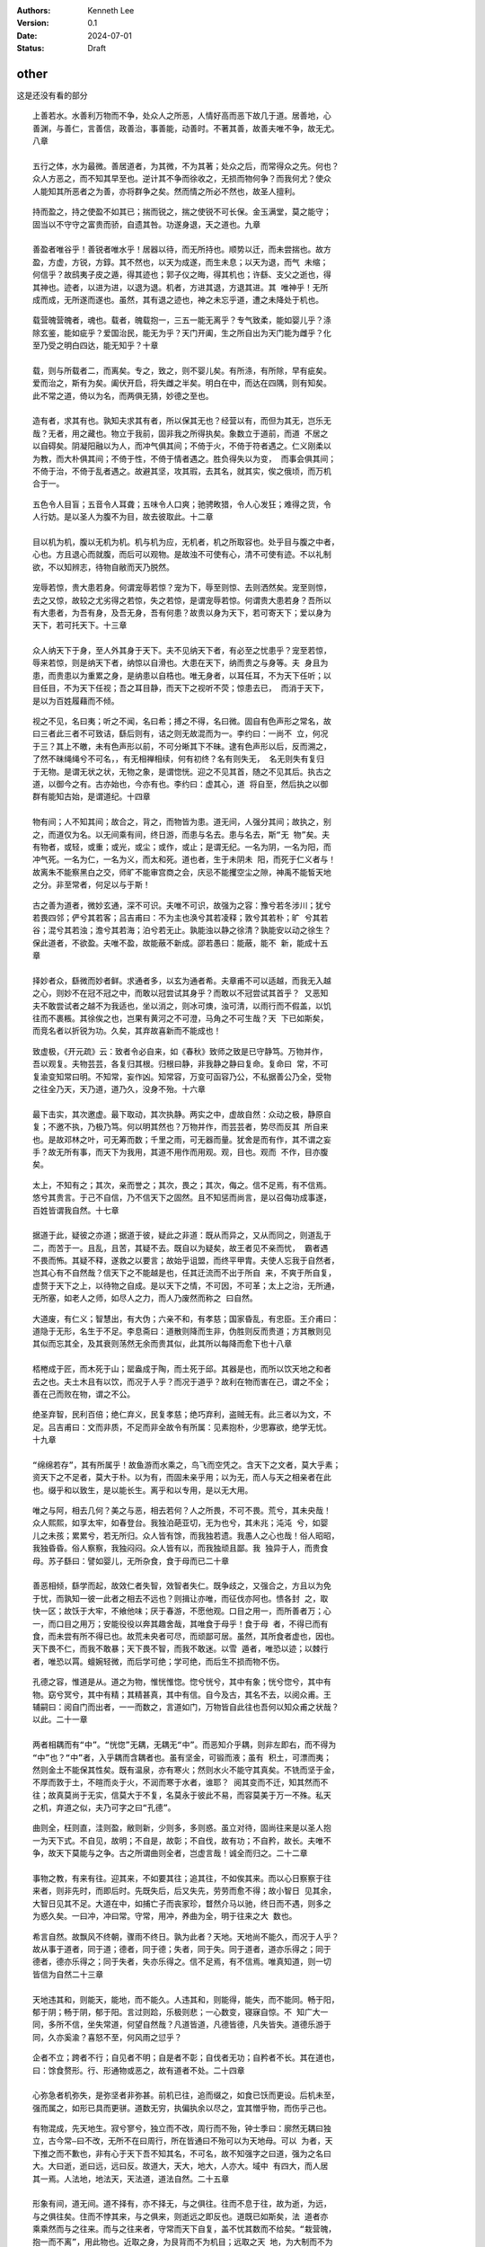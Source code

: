.. Kenneth Lee 版权所有 2024

:Authors: Kenneth Lee
:Version: 0.1
:Date: 2024-07-01
:Status: Draft

other
*****

这是还没有看的部分

::

  上善若水。水善利万物而不争，处众人之所恶，人情好高而恶下故几于道。居善地，心
  善渊，与善仁，言善信，政善治，事善能，动善时。不著其善，故善夫唯不争，故无尤。
  八章

  五行之体，水为最微。善居道者，为其微，不为其著；处众之后，而常得众之先。何也？
  众人方恶之，而不知其早至也。逆计其不争而徐收之，无损而物何争？而我何尤？使众
  人能知其所恶者之为善，亦将群争之矣。然而情之所必不然也，故圣人擅利。

::

  持而盈之，持之使盈不如其已；揣而锐之，揣之使锐不可长保。金玉满堂，莫之能守；
  固当以不守守之富贵而骄，自遗其咎。功遂身退，天之道也。九章

  善盈者唯谷乎！善锐者唯水乎！居器以待，而无所持也。顺势以迁，而未尝揣也。故方
  盈，方虚，方锐，方錞。其不然也，以天为成遂，而生未息；以天为退，而气 未缩；
  何信乎？故鸱夷子皮之遁，得其迹也；郭子仪之晦，得其机也；许繇、支父之逝也，得
  其神也。迹者，以进为进，以退为退。机者，方进其退，方退其进。其 唯神乎！无所
  成而成，无所遂而遂也。虽然，其有退之迹也，神之未忘乎道，遭之未降处于机也。

::

  载营魄营魄者，魂也。载者，魄载抱一，三五一能无离乎？专气致柔，能如婴儿乎？涤
  除玄鉴，能如疵乎？爱国治民，能无为乎？天门开阖，生之所自出为天门能为雌乎？化
  至乃受之明白四达，能无知乎？十章

  载，则与所载者二，而离矣。专之，致之，则不婴儿矣。有所涤，有所除，早有疵矣。
  爱而治之，斯有为矣。阖伏开启，将失雌之半矣。明白在中，而达在四隅，则有知矣。
  此不常之道，倚以为名，而两俱无猜，妙德之至也。

  造有者，求其有也。孰知夫求其有者，所以保其无也？经营以有，而但为其无，岂乐无
  哉？无者，用之藏也。物立于我前，固非我之所得执矣。象数立于道前，而道 不居之
  以自碍矣。阴凝阳融以为人，而冲气俱其间；不倚于火，不倚于符者遇之。仁义刚柔以
  为教，而大朴俱其间；不倚于性，不倚于情者遇之。胜负得失以为变， 而事会俱其间；
  不倚于治，不倚于乱者遇之。故避其坚，攻其瑕，去其名，就其实，俟之俄顷，而万机
  合于一。

::

  五色令人目盲；五音令人耳聋；五味令人口爽；驰骋畋猎，令人心发狂；难得之货，令
  人行妨。是以圣人为腹不为目，故去彼取此。十二章

  目以机为机，腹以无机为机。机与机为应，无机者，机之所取容也。处乎目与腹之中者，
  心也。方且退心而就腹，而后可以观物。是故浊不可使有心，清不可使有迹。不以礼制
  欲，不以知辨志，待物自敝而天乃脱然。

::

  宠辱若惊，贵大患若身。何谓宠辱若惊？宠为下，辱至则惊、去则洒然矣。宠至则惊，
  去之又惊，故较之尤劣得之若惊，失之若惊，是谓宠辱若惊。何谓贵大患若身？吾所以
  有大患者，为吾有身，及吾无身，吾有何患？故贵以身为天下，若可寄天下；爱以身为
  天下，若可托天下。十三章

  众人纳天下于身，至人外其身于天下。夫不见纳天下者，有必至之忧患乎？宠至若惊，
  辱来若惊，则是纳天下者，纳惊以自滑也。大患在天下，纳而贵之与身等。夫 身且为
  患，而贵患以为重累之身，是纳患以自梏也。唯无身者，以耳任耳，不为天下任听；以
  目任目，不为天下任视；吾之耳目静，而天下之视听不荧；惊患去已， 而消于天下，
  是以为百姓履藉而不倾。

::

  视之不见，名曰夷；听之不闻，名曰希；搏之不得，名曰微。固自有色声形之常名，故
  曰三者此三者不可致诘，繇后则有，诘之则无故混而为一。李约曰：一尚不 立，何况
  于三？其上不皦，未有色声形以前，不可分晰其下不昧。逮有色声形以后，反而溯之，
  了然不昧绳绳兮不可名，，有无相禅相续，何有初终？名有则失无， 名无则失有复归
  于无物。是谓无状之状，无物之象，是谓惚恍。迎之不见其首，随之不见其后。执古之
  道，以御今之有。古亦始也，今亦有也。李约曰：虚其心，道 将自至，然后执之以御
  群有能知古始，是谓道纪。十四章

  物有间；人不知其间；故合之，背之，而物皆为患。道无间，人强分其间；故执之，别
  之，而道仅为名。以无间乘有间，终日游，而患与名去。患与名去，斯“无 物”矣。夫
  有物者，或轻，或重；或光，或尘；或作，或止；是谓无纪。一名为阴，一名为阳，而
  冲气死。一名为仁，一名为义，而太和死。道也者，生于未阴未 阳，而死于仁义者与！
  故离朱不能察黑白之交，师旷不能审宫商之会，庆忌不能攫空尘之隙，神禹不能皙天地
  之分。非至常者，何足以与于斯！

::

  古之善为道者，微妙玄通，深不可识。夫唯不可识，故强为之容：豫兮若冬涉川；犹兮
  若畏四邻；俨兮其若客；吕吉甫曰：不为主也涣兮其若凌释；敦兮其若朴；旷 兮其若
  谷；混兮其若浊；澹兮其若海；泊兮若无止。孰能浊以静之徐清？孰能安以动之徐生？
  保此道者，不欲盈。夫唯不盈，故能蔽不新成。邵若愚曰：能蔽，能不 新，能成十五
  章

  择妙者众，繇微而妙者鲜。求通者多，以玄为通者希。夫章甫不可以适越，而我无入越
  之心，则妙不在冠不冠之中，而敢以冠尝试其身乎？而敢以不冠尝试其首乎？ 又恶知
  夫不敢尝试者之越不为我适也，坐以消之，则冰可燠，浊可清，以雨行而不假盖，以饥
  往而不裹粻。其徐俟之也，岂果有黄河之不可澄，马角之不可生哉？天 下已如斯矣，
  而竞名者以折锐为功。久矣，其弃故喜新而不能成也！

::

  致虚极，《开元疏》云：致者令必自来，如《春秋》致师之致是已守静笃。万物并作，
  吾以观复。夫物芸芸，各复归其根。归根曰静，非我静之静曰复命。复命曰 常，不可
  复渝变知常曰明。不知常，妄作凶。知常容，万变可函容乃公，不私据善公乃全，受物
  之往全乃天，天乃道，道乃久，没身不殆。十六章

  最下击实，其次邀虚。最下取动，其次执静。两实之中，虚故自然：众动之极，静原自
  复；不邀不执，乃极乃笃。何以明其然也？万物并作，而芸芸者，势尽而反其 所自来
  也。是故邓林之叶，可无筹而数；千里之雨，可无器而量。犹舍是而有作，其不谓之妄
  手？故无所有事，而天下为我用，其道不用作而用观。观，目也。观而 不作，目亦腹
  矣。

::

  太上，不知有之；其次，亲而誉之；其次，畏之；其次，侮之。信不足焉，有不信焉。
  悠兮其贵言。于己不自信，乃不信天下之固然。且不知惩而尚言，是以召侮功成事遂，
  百姓皆谓我自然。十七章

  据道于此，疑彼之亦道；据道于彼，疑此之非道：既从而异之，又从而同之，则道乱于
  二，而苦于一。且乱，且苦，其疑不去。既自以为疑矣，故王者见不亲而忧， 霸者遇
  不畏而怖。其疑不释，遂救之以要言；故始乎诅盟，而终平甲胄。夫使人忘我于自然者，
  岂其心有不自然哉？信天下之不能越是也，任其迁流而不出于所自 来，不爽于所自复，
  虚赘于天下之上，以待物之自成。是以天下之情，不可因，不可革；太上之治，无所通，
  无所塞，如老人之师，如尽人之力，而人乃废然而称之 曰自然。

::

  大道废，有仁义；智慧出，有大伪；六亲不和，有孝慈；国家昏乱，有忠臣。王介甫曰：
  道隐于无形，名生于不足。李息斋曰：道散则降而生非，伪胜则反而贵道；方其散则见
  其似而忘其全，及其衰则荡然无余而贵其似，此其所以每降而愈下也十八章

  桮棬成于匠，而木死于山；罂盎成于陶，而土死于邱。其器是也，而所以饮天地之和者
  去之也。夫土木且有以饮，而况于人乎？而况于道乎？故利在物而害在己，谓之不全；
  善在己而败在物，谓之不公。

::

  绝圣弃智，民利百倍；绝仁弃义，民复孝慈；绝巧弃利，盗贼无有。此三者以为文，不
  足。吕吉甫曰：文而非质，不足而非全故令有所属：见素抱朴，少思寡欲，绝学无忧。
  十九章

  “绵绵若存”，其有所属乎！故鱼游而水乘之，鸟飞而空凭之。含天下之文者，莫大乎素；
  资天下之不足者，莫大于朴。以为有，而固未亲乎用；以为无，而人与天之相亲者在此
  也。缀乎和以致生，是以能长生。离乎和以专用，是以无大用。

::

  唯之与阿，相去几何？美之与恶，相去若何？人之所畏，不可不畏。荒兮，其未央哉！
  众人熙熙，如享太牢，如春登台。我独泊葩亚切，无为也兮，其未兆；沌沌 兮，如婴
  儿之未孩；累累兮，若无所归。众人皆有馀，而我独若遗。我愚人之心也哉！俗人昭昭，
  我独昏昏。俗人察察，我独闷闷。众人皆有以，而我独顽且鄙。我 独异于人，而贵食
  母。苏子繇曰：譬如婴儿，无所杂食，食于母而已二十章

  善恶相倾，繇学而起，故效仁者失智，效智者失仁。既争歧之，又强合之，方且以为免
  于忧，而孰知一彼一此者之相去不远也？则揖让亦唯，而征伐亦阿也。愦各封 之，取
  快一区；故饫于大牢，不飨他味；厌于春游，不愿他观。口目之用一，而所善者万；心
  一，而口目之用万；安能役役以奔其趣舍哉，其唯食于母乎！食于母 者，不得已而有
  食，而未尝有所不得已也。故荒未央者可尽，而顽鄙可居。虽然，其所食者虚也，因也。
  天下畏不仁，而我不敢暴；天下畏不智，而我不敢迷。以雪 遁者，唯恐以迹；以棘行
  者，唯恐以罥。蟺婉轻微，而后学可绝；学可绝，而后生不损而物不伤。

::

  孔德之容，惟道是从。道之为物，惟恍惟惚。惚兮恍兮，其中有象；恍兮惚兮，其中有
  物。窈兮冥兮，其中有精；其精甚真，其中有信。自今及古，其名不去，以阅众甫。王
  辅嗣曰：阅自门而出者，一一而数之，言道如门，万物皆自此往也吾何以知众甫之状哉？
  以此。二十一章

  两者相耦而有“中”。“恍惚”无耦，无耦无“中”。而恶知介乎耦，则非左即右，而不得为
  “中”也？“中”者，入乎耦而含耦者也。虽有坚金，可锻而液；虽有 积土，可漂而夷；
  然则金土不能保其性矣。既有温泉，亦有寒火；然则水火不能守其真矣。不铣而坚于金，
  不厚而敦于土，不暄而炎于火，不润而寒于水者，谁耶？ 阅其变而不迁，知其然而不
  往；故真莫尚于无实，信莫大于不复，名莫永于彼此不易，而容莫美于万一不殊。私天
  之机，弃道之似，夫乃可字之曰“孔德”。

::

  曲则全，枉则直，洼则盈，敝则新，少则多，多则惑。虽立对待，固尚往来是以圣人抱
  一为天下式。不自见，故明；不自是，故彰；不自伐，故有功；不自矜，故长。夫唯不
  争，故天下莫能与之争。古之所谓曲则全者，岂虚言哉！诚全而归之。二十二章

  事物之教，有来有往。迎其来，不如要其往；追其往，不如俟其来。而以心日察察于往
  来者，则非先时，而即后时。先既失后，后又失先，劳劳而愈不得；故小智日 见其余，
  大智日见其不足。大道在中，如捕亡子而丧家珍，瞀然介马以驰，终日而不遇，则多之
  为惑久矣。一曰冲，冲曰常。守常，用冲，养曲为全，明于往来之大 数也。

::

  希言自然。故飘风不终朝，骤雨不终日。孰为此者？天地。天地尚不能久，而况于人乎？
  故从事于道者，同于道；德者，同于德；失者，同于失。同于道者，道亦乐得之；同于
  德者，德亦乐得之；同于失者，失亦乐得之。信不足焉，有不信焉。唯真知道，则一切
  皆信为自然二十三章

  天地违其和，则能天，能地，而不能久。人违其和，则能得，能失，而不能同。畅于阳，
  郁于阴；畅于阴，郁于阳。言过则跲，乐极则悲；一心数变，寝寐自惊。不 知广大一
  同，多所不信，坐失常道，何望自然哉？凡道皆道，凡德皆德，凡失皆失。道德乐游于
  同，久亦奚渝？喜怒不至，何风雨之愆乎？

::

  企者不立；跨者不行；自见者不明；自是者不彰；自伐者无功；自矜者不长。其在道也，
  曰：馀食赘形。行、形通物或恶之，故有道者不处。二十四章

  心弥急者机弥失，是弥坚者非弥甚。前机已往，追而缀之，如食已饫而更设。后机未至，
  强而属之，如形已具而更骈。道数无穷，执偏执余以尽之，宜其憎乎物，而伤乎己也。

::

  有物混成，先天地生。寂兮寥兮，独立而不改，周行而不殆，钟士季曰：廓然无耦曰独
  立，古今常—曰不改，无所不在曰周行，所在皆通曰不殆可以为天地母。可以 为者，天
  下推之而不歉也，非有心于天下吾不知其名，不可名，故不知强字之曰道，强为之名曰
  大。大曰逝，逝曰远，远曰反。故道大，天大，地大，人亦大。域中 有四大，而人居
  其一焉。人法地，地法天，天法道，道法自然。二十五章

  形象有间，道无间。道不择有，亦不择无，与之俱往。往而不息于往，故为逝，为远，
  与之俱往矣。住而不悖其来，与之俱来，则逝远之即反也。道既已如斯矣，法 道者亦
  乘乘然而与之往来。而与之往来者，守常而天下自复，盖不忧其数而不给矣。“栽营魄，
  抱一而不离”，用此物也。近取之身，为艮背而不为机目；远取之天 地，为大制而不为
  剸割；故可以为天下王。

::

  重为轻根，静为躁君。韩非曰：制在己曰重，不寓位曰静；吕吉甫曰：迫而后动，感而
  后应，不得已而后起，则重矣；无为焉，则静矣是以君子终日行不离辎重。虽有荣观，
  燕处超然。奈何万乘之主，而以身轻天下？轻则失根，躁则失君。二十六章

  有根则有茎，有君则有臣。虽然，无宁守其本乎！一息之顷，众动相乘，而不能不有所
  止。道不滞于所止，而因所止以观，则道之游于虚，而常无间者见矣。惟不须 臾忍，
  而轻以往，则应在一而违在万，恩在一隅而怨在三隅，倒授天下以柄，而反制其身。故
  夏亡于牧宫之造，周衰于征汉之舟。以仁援天下而天下溺，以义济天下 而天下陷，天
  下之大，荡之俄顷，而况吾身之内仅有之和乎？

::

  善行无辙迹，善言无瑕谪；善行不蹠实，善言不执美善数不用筹策；筹策得小忘大善闭
  无关楗而不可开，吕吉甫曰：我则不辟，孰能开之善结无绳约而不可解。无系 无离，
  如母之于子是以圣人常善救人，故无弃人；常善救物，故无弃物。是谓袭明。故善人者，
  不善人之师；不善人者，善人之资。不贵其师，不爱其资，虽智大 迷，是谓要妙。二
  十七章

  我之有明，非明也，又况投明于物，絜其长短以为耀乎？故鸟窒于实，蚓困于空，鱼穷
  于陆，固其获，而未知不得者之可为得也。我欲胜之，勿往絜之。万物饰其形 以相求，
  或逃其美以相激，咸潜测其根柢，掩而有之，则物投我而我不投物。众实求给，一虚无
  间，故善恶之意消，而言行闭结之所摄者，要妙不可窥矣。

::

  知其雄，守其雌，吕吉甫曰：和而不倡为天下谿。为天下溪，常德不离，复归于婴儿。
  知其白，守其黑，为天下式。为天下式，常德不忒，复归于无极。无不极而无 极知其
  荣，守其辱，为天下谷。为天下谷，常德乃足，复归于朴。吕吉甫曰：守之以为母，知
  之以为子朴散则为器，圣人用之，则为官长，用其未散故大智不割。二 十八章

  或雌或雌，或白或黑，或荣或辱，各有对待，不能相通，则我道盖几于穷，而我之有知
  有守亦不一矣。知者归清，守者归浊，两术剖分，各归其肖，游环中者可知 已。然致
  意于知矣，而收功于守，则何也？宾清而主浊，以物极之必反，反者之可长主也。故婴
  儿可壮，壮不可稚；无极可有，有不可无；朴可琢，琢不可朴。然圣 人非于可不可斤
  斤以辨之。环中以游，如霖雨之灌蚁封，如原燎之灼积莽，无首无尾，至实至虚，制定
  而清浊各归其墟，赫然大制而已矣。虽然，不得已而求其用， 则雌也，黑也，辱也，
  执其权以老天下之器也。

::

  将欲取天下而为之，吾见其不得已。天下神器，天下虽器也，神常流荡之不可为也，不
  可执也。为者败之，执者失之。是以圣人无为，故无败；无执，故无失。夫物或行或随；
  或嘘或吹；或强或羸；或载或隳。皆神使之然是以圣人去甚，去奢，去泰。二十九章

  天下在我，吾何取？我在天下，吾何为，天下如我，吾何欲？我如天下，吾何执？以我
  测天下，天下神。以天下遇我，天下不神。不神者使其神，而天下乱。神者使 其不神，
  而我安。故穷天下以八数，而去我之三死，则炎火焚林而可待其寒，巨浸滔天而可视其
  暵。水火失其威，金石丧其守，况有情之必穷而有气之必缩者哉？

::

  以道佐人主者，不以兵强天下。其事好远。师之所处，荆棘生焉。大军之后，必有凶年。
  善有果而已，不以取强。果而勿矜，果而勿伐，果而勿骄。果而不得已，果而勿强。虽
  在必用兵之时，祸发必克，犹当以五者居心物壮则老，是谓不道，不道早已。三十章

  最下用兵以杀，其上用兵以生。夫以生生者且赘，而况杀生乎？人未尝不生，而我何劝？
  又况夫功之门为害之府也，人未尝不生，不能听其生；物未尝不杀，不能恃 其杀。须
  臾之不忍，而自命为果，不已诬乎？故善禁暴者，俟其消，不摧其息；善治情者，塞其
  息，不强其消；善贵生者，持其消息之间，不犯其消息之冲；虽有 患，不至于早已。

::

  夫兵者，不祥之器，物或恶之，故有道者不处。君子居则贵左，用兵则贵右。兵者不祥
  之器，非君子之器，不得已而用之，恬淡为上。胜而不美，而美之者，是乐杀 人。夫
  乐杀人者，则不可得志于天下矣。吉事尚左，凶事尚右。偏将军居左，上将军居右，言
  以丧礼处之。杀人之众，以悲哀泣之，战胜以丧礼处之。三十一章

  与其悲之于后，何如忘之于先；与其以凶礼居功，何如以吉道处无功之地。不能先机，
  不能择吉，不能因间以有余，所谓“彼恶知礼意”者也。

::

  道常无名王辅嗣曰：道无形不系，常不可名朴虽小，天下莫能臣。侯王若能守之，万物
  将自宾。天地相合，以降甘露，民莫之令而自均。始制有名，名亦既有，夫亦 将知止，
  知止可以不殆。譬道之在天下，犹川谷之于江海。川谷能成江海，江海不能反川谷。道
  散而为天下，天下不能反而为道三十二章

  因于大始者无名，止于己然者有名。然既有名而能止之，则前名成而后名犹不立，过此
  以往，仍可为大始。天地，质也；甘露，冲也；升于地而地不居功，降自天而天不终有，
  是既止以后之自然，且莫令而自均，后天之冲，合于先天，况夫未始有夫有止者乎？

::

  知人者智，自知者明。胜人者有力，自胜者强。知足者富。强行者有志。不失其所者久。
  死而不亡者寿。富者不必有志，有志者不能乎富。久者有极，寿者无终三十三章

  以气辅气，以精辅精，自谓“不失其所”，而终归于敝，岂但单豹之丧外，张毅之丧内哉？
  盖智揣力特以奔其志，有“所”而不能因自然之”所”于无所失也。夫见 其精气之非有余，
  可谓之死；而其中之婉如处女萦如流云者、微妙玄通者未尝亡也。非真用其微明，以屈
  伸于冲和之至，若抱而不离者，何足以与于斯哉？故有虞氏 之法久，而泰氏之道寿；
  中士之算长，而有道者之生无极；言此者，以纪重玄之绩也。

::

  大道泛兮，其可左右。万物恃之以生而不辞，功成而不有。衣养万物而不为主，可名于
  小；万物归焉而不为主，可名为大。以其终不自为大，可名而不为曰终不为故能成其大。
  三十四章

  谁能以生恩天地乎，则谁能以死怨天地。天地者，与物为往来而聊以自寿也。天地且然，
  而况于道？荒荒乎其未有畔也，脉脉乎其有以通也；故东西无方，功名无 系，宾主无
  适，己生贵而物生不逆。诚然，则不见可欲，非以窒欲也；迭与为主，非以辞主也。彼
  亟欲成其大者，恶足以知之！

::

  执大象，天下往。往而不害，吕吉甫曰：虽相忘于道术，而未尝相离安平泰。乐与饵，
  过客止。道之出口，淡乎其无味，视之不足见，听之不足闻，用之不足既。三十五章

  蛇之制在项，人之制在限。系其项，则废其螫；”艮其限”，则“列其夤”矣。其象甚微，
  制之甚大。故清虚者物之凑，而重浊者物之司也。不弃其司，不奔其凑； 于空得实，
  于实得空；扼其重浊，以致其清虚。尝试念之：乐作饵熟，则虽有遄行之客，而游情以
  止，非以其归于情耶？所谓“常有欲以观其徼”也。然项之与限， 非有情者也。无情者
  不可强纳有情以为之主，则冲淡晦寂而用无方，斯亦无欲之至矣。始乎重浊，反乎清虚；
  得乎清虚，顺乎重浊；有欲无欲，而常者未有变焉；斯 执大象者之所独得与！

::

  将欲歙之，必故张之；将欲弱之，必故强之；将欲废之，必故兴之；将欲取之，必固与
  之。固者，表里坚定，终始不异是谓微明。王元泽曰：鬼神之幽将不能窥，而况于人柔
  弱胜刚强。鱼不可脱于渊，国之利器不可以示人。李息斋曰：此圣人制心夺情之道三十
  六章

  函道可以自适，抱道可以自存，其如鱼之自遂于渊乎！有倚有名，唯恐不示人，则道滞
  而天下测其穷。无门无毒，物望我于此而已。不以此应之，则天下其无如我何矣。无如
  我何，而天下奚往？是故天下死于道，而遭常生天下，用此器也。

::

  道常无为而无不为。侯王若能守之，万物将自化。化而欲作，吾将镇之以无名之朴。镇
  之以无名之朴，夫将不欲。不欲以静，天下将自正。化者归徼，正者归妙三十七章

  藏朴者，终古而有器之用；见朴者，用极于器而止矣。故无名与有名为侣，而非能无也。
  畏其用而与有名为侣，故并去其欲。婴城以守国者，不邀折冲之功；闭阁以 守身者，
  不为感帨之拒；知物之本正，而不敢正之以化也。其为道也，测之于重玄而反浅、闿之
  于妙门而反深。以为无用，而有用居然矣；以为有用，而无用居然 矣。终日散而未始
  不盈，徽息通而蠕然似有。两垒立而善守其间，两端驰而善俟其反，则朴又何足言，而
  玄又何足以尽之哉？

::

  上德不德，是以有德；下德不失德，是以无德。上德无为而无以为；下德为之而有以为。
  为之于无曰无以为，为之于有曰有以为上仁为之而无以为；上义为之而有以 为。上礼
  为之而莫之应，则攘臂而扔之。故失道而后德，失德而后仁，失仁而后义，失义而后礼。
  夫礼者，忠信之薄，而乱之首。前识者，明非在内，取前境而生， 谓之前识道之华，
  而愚之始。是以大丈夫处其厚，不居其薄；锐而捷得名者为薄，退而养众始者为厚处其
  实，不居其华。故去彼取此。三十八章

  虎豹之行，进而前，则不能顾其却。新木之植，盛其华，则不能固其根。然不能无所前
  矣，无已，其以朴者前乎！前者犯难，却者观变。以犯难者，敦重而不惊；以 观变者，
  因势而徐辨。故不以识之锐抵天下之巇。何也？以失主乐取夫美名而昵之，以背众美之
  涵也，是德、仁、义、礼之可名而不常者也。故出而逾华，反而逾 薄。唯先戒其前者，
  为能不德而德，无为以为。严君平云：“至至而一不存。”岂不存哉？诚无以存之。

::

  昔之得一者：天得一以清；地得一以宁；神得一以灵；谷得一以盈；谷虚而受万，故曰
  盈万物得一以生，王侯得一以为天下正。其致之也，谓天无以清，将恐裂；地 无以宁，
  将恐废；神无以灵，将恐歇；谷无以盈，将恐竭；万物无以生，将恐灭；侯王无以正，
  将恐蹶。故贵以贱为本，高以下为基。是以侯王自称孤、寡、不谷。 此非以贱为本邪？
  非乎？故致数舆无舆。是故不欲琭琭如玉，珞珞如石。李息斋曰：轮盖辐轸，会而为车，
  物物有名，而车不可名。仁义礼智，合而为道，仁义可 名，而道不可名。苟有可执，
  使其迹外见，贵者如玉，贱者如石，可以指名，而人始得贵贱之矣三十九章

  愚者仍乎“一”，而不能“以”；智者日“以”之，而不能“一”。“以”者失“一”也，不“一”者
  无“以”也。“一”含万，入万而不与万为对。“以”无事， 有事而不与事为丽。而况可邀，
  而况可执乎？是以酒熟而酤者至，舍葺而行者休。我不“得一”，而姑守其浊，以为之筐
  橐，而后“一”可“致”而不拒。夫贵贱高 下之与“一”均，岂有当哉？乃贵高者功名之府，
  而贱下者未有成也。功立而不相兼，名定而不相通，则万且不尽，而况于“一”？故天地
  之理亏，而王侯之道丧。 以大“舆”载天下者，知所取舍久矣。

::

  反者道之动；方往方来之谓反。气机物化，皆有往来，原于道之流荡，推移吐纳，妙于
  不静弱者道之用。坚强则有倚而失用，非道也。道之用，以弱动而巳天下万物 生于有，
  有生于无。道息于无，非反乎？迭上者，非动乎？赵志坚曰：物虽未形，已有是气。天
  地万物从一气而生，一气从道而生四十章

  流而或盈，满而或止，则死而为器。人知器之适用，而不知其死于器也。若夫道．含万
  物而入万物，方往方来，方来方往，蜿蟺希微，固不穷已。乃当其排之而来则 有，当
  其引之而去，则托于无以生有，而可名为无。故于其“反”观之，乃可得而觌也。其子为
  光，其孙为水，固欲体其用也实难。夫迎来以强，息往以弱，致 “用”于“动”，不得健
  有所据，以窒生机之往来；故用常在“弱”，而道乃可得而“用”也。“动”者之生，天之事。
  “用”者之生，人之事。天法道，人法天， 而何有于强？然而知道体之本动者鲜矣。唯
  知“动”则知”反”，知“反”则知“弱”。

::

  上士闻道，勤而行之；中士闻道，若存若亡；下士闻道，大笑之。不笑不足以为道。故
  建言有之：明道若昧；进道若退；夷道若类；在牛为牛，在马为马，类也。我 道大似
  不肖，何类之有？然唯非马非牛，而亦可马可牛，何不类之有上德若谷；广德若不足；
  建德若偷；质真若渝；大白若辱；大方无隅；吕吉甫曰：沦于小测，反 于大通大器至
  大师兄；大音希声；大象无形；道隐无名。常名不可名夫唯道，善贷且成。四十一章

  有善贷者于此，则人将告贷焉，而彼非执物以赐之也。夫道，亦若是而已矣；然我未见
  物之告贷于道也。何也？物与道为体，而物即道也。物有来有往，有生有反， 日饮于
  道，而究归于未尝或润；日烛于道，而要反于未之有明。无润无明，物之小成；不耀不
  流，道用自极。故欲勤，而莫致其力；欲行，而不见其功。盖“味”、 “退”、“辱”、“偷”
  之名，非虚加之也。然而受之不辞者，且得不谓之上士乎？

::

  道生一，冲气为和一生二，，既为和矣，遂以有阴阳。冲气与阴阳为二二生三，阴阳复
  二而为三三生万物。万物负阴而抱阳，冲气以为和。人之所恶，唯孤、寡、不 谷，而
  王公以为称。故物或损之而益，或益之而损。人之所教，我亦教之。至道不在言，感触
  可尔强梁者不得其死，吾将以为教父。四十二章

  当其为道也，函“三”以为“一”，则生之盛者不可窥，而其极至少。当其为生也，始之以
  “冲气”，而终之以“阴阳”。阴阳立矣，生之事繁，而生之理亦竭矣。 又况就阴阳之情
  才，顺其清以贪于得天，顺其浊以坚于得地，旦吸夕餐，呕酌充闷以炫多，而非是则恶
  之以为少，方且阴死于浊，阳死于清，而讵得所谓“和”者而 仿佛之乎？又况超于“和”
  以生“和”者乎？有鉴于此，而后知无已而保其少，“损”少致“和”，损“和”得“一”。夫得
  “一”者无“一”，致“和”者无致。 散其党，游其宫，阴阳在我，而不叛其宗，则“益”之
  最盛，何以加哉！

::

  天下之至柔，驰骋天下之至坚。无有入无间，吾是以知无为之有益。不言之教，无为之
  益，天下希及之。四十三章

  适燕者北驰，适粤者南骋；而无适之驾，则常得其夷而无所阻，轹践百为而无所牾。以
  觹解者，不能解不纠之结；以斧析者，不能析无理之薪。苟知实之有虚，因而袭之，则
  祈距万变，而我志无不得。夫炫其“坚”而修备，测其“间”而抵隙音多矣，道之所以终隐
  于“可道”也。

::

  名与身孰亲？身与货孰多？得与亡孰病？甚爱必大费；多藏必厚亡。故知足不辱，知止
  不殆，薛君采曰：乐今有之已多、无求翼辱？惧后益之有损，知几奚殆可以长久。四十
  四章

  所谓至人者，岂果其距物以孤处哉？而坐视其变，知我之终无如物何，而物亦终无如我
  何也。故“辱”有自来，而“辱”或无自来；”殆”有自召，而“殆”或不召 而至。然而以“身”
  捷得其眚而受其“名”，则不如无居之为愈也。故谓之善爱“名”而善居“货”，善袭“得”而
  善遣“亡”。“得”之于“身”，听然以消阴阳 之沴；得之于天下，泮然以毙虎兕之威。

::

  大成若缺，其用不弊。大盈若冲，其用不穷。大直若屈，大巧若拙，大辩若讷。寒胜躁，
  静胜热。胜音升。叶梦得曰：知其所胜，孰往而不可为清静为天下正。为天下正，则天
  下自正。若欲正天下，益其寒热矣四十五章

  阴阳交而人事烦，人事烦而功名著。故喜于有为者，其物之盈而往附之。已盈而往附焉，
  必损于己，遂思以胜之；我见其寒而趋火，热而饮冰，徒自困也。彼岂乐有 此患哉？
  始亦以附彼者之易于求盈，而不知其至此也。而早啬于己，不惊于物，则阴阳方长，而
  不附之以为功名。始于不依，终于不竞，天下正矣，而我若未有功。 故貌见不足，而
  实享其有余。诚享矣，而又奚恤于貌之不足？

::

  天下有道，却走马以粪。天下无道，戎马生于郊。祸莫大于不知足；咎莫大于欲得。故
  知足之足，常足矣。四十六章

  祸发于方寸，福隐于无名。一机之动如蚁穿，而万杀之争如河决。故有道者，不为福先，
  而天下无祸。岂强窒之哉？明于阴阳之亢害，而乐游于大同之圃，安能以己之已知，犯
  物之必害者乎？

::

  不出户，知天下；章安曰：出户则离此而有知不窥牖，见天道。章安曰：窥牖则即彼而
  有见其出弥远，其知弥少。是以圣人不行而知，不见而明，不为而成。四十七章

  道盈于向背之间。有所向，斯有所背矣。无所向，无所背，可名之中。乃使人贸贸然终
  日求中而不得，为天下笑。无已，姑试而反之。反非中也．而渐见其际。有欻 乎，如
  光之投隙；有约乎，如丝之就络。物授我知而我不勤，乃知昔之逐亡子而追奔马者，劳
  而愚矣。非然，则天下岂有“不行而知，不见而名，不为而成”者哉？

::

  为学日益，为道日损。损之又损，以至于无为。无为而无不为。取天下常以无事，及其
  有事，不足以取天下。天下不可取，繇天下之与我谓之取尔四十八章

  损于有者，益于无。去其所取，全其未有取。未有取，则未有失。故宾百为，而天下来
  宾。犹且詹詹然以前识之得为墨守，则日见益而所失者积矣。故月取明于日， 明日生
  而真月日死。安能舍此无尽藏，以取恩于天下之耳目哉？夫天下无穷，取者恩而失者怨，
  取者得而失者丧，此上礼之不免于攘臂，而致数舆之无舆也。

::

  圣人常无心，以百姓心为心。善者，吾善之；不善者，吾亦善之；德善。信者，吾信之；
  不信者，吾亦信之；德信。圣人在天下，歙歙焉，为天下浑其心，百姓皆注其耳目，圣
  人皆孩之。四十九章

  即有圣人，岂能使天下之皆孩邪？一生二而有阴阳，有阴阳而有性情，有性隋而有是非。
  夫性情之凝滞以干阴阳之肖者而执之，将遂以为常乎？常于此者，不常于彼 矣。唯执
  大常以无所常，故恣阳亢阴凝之极，而百姓可坐待其及，我为焦土，百姓为灌潦；我为
  和风，百姓为笙竽。有渍而不受，有声而不留，则善之来投，若稚子 学语于翁妪之侧，
  而况夫不善之注耳目者乎？呜呼！天下之有目而注者多矣，与之为目者，则亦注也。圣
  人不为目，而天下自此孩矣。

::

  出生入死。生之徒，十有三；死之徒，十有三；人之生，动之于死地，亦十有三。苏子
  繇曰：生死之道九，而不生不死之道一夫何故？以其生之厚。盖闻善摄生者，路行不遇
  兕虎，入军不被甲兵；兕无所投其角，虎无所用其爪，兵无所容其刃。夫何故？以其无
  死地。五十章

  有死地，无生地。无地为生，有地为死。试效言之矣。人之生也，神舍空而即用，形拔
  实以营虚，非其出乎？迨气与空为宅，形与壤为质．则死者非其入乎？虽然， 既有生
  矣，遂以其出者为可继也，引绪旁生，据地而游，则死固死于静．生亦死于动。死于动
  者，能不静，而不能静于动也。静于动，则动于静，动静两用而两不 用。静于动，则
  动可名为静；可名为静，静亦乐得而归之；所谓“守静笃”者此也。动于静，则静可名为
  动；可名为动，静与周旋而不死；所谓“反者道之动”者此 也。故有地者三，无地以为
  地者三，鹜于地不地而究以得地者三。此自九而外，一之妙所难言与！然而摄生者其用
  在动，之死者其用亦动。何以效之？摄生者以得地 为忧，动而离之。之死者以不得地
  为忧，动而即之。彼虽日往还于出入之间，而又恶知动哉？则甚矣，地之可畏也！兕虎
  之攫，必按地以为威；甲兵之杀，必争地以 制胜。遇无地者，则皆废然而丧其杀机。
  杀不在彼，死去于我，御风音所以泠然善，云将所以畅言游也。

::

  道生之，德畜之，道之用曰德物形之，势成之。皆道之自然是以万物莫不尊道而贵德。
  道之尊，德之贵，夫莫之命而常自然。故道生之，德畜之；长之育之；成之熟 之；养
  之覆之。陆希声曰：禀其精谓之生，含其气谓之畜，遂其形谓之长，字其材谓之育，权
  其成谓之亭，量其用谓之毒，保其和谓之养，获其生谓之覆生而不有， 为而不恃，长
  而不宰。是谓玄德。五十一章

  道既已生矣，而我何生？道既已畜，且覆之矣，而我何为？而我何长？邻之人炊其囷粟
  以自饱，施施然曰我食之，夫谁信哉？乃彼未尝食于我．而未尝不食于此也。 我唯灼
  而知之，顺而袭之，天下不相知而德我，我姑不得已而德之。物者形矣，势者成矣。虽
  灼知之，不名言之；虽顺袭之，不易置之；虽德我者不相知，终古而信 之；亦可因万
  物之不相知也，而谓之玄德矣。

::

  天下有始，以为天下母。既得其母，以知其子，复守其母，没身不殆。塞其兑，闭其门，
  终身不勤。开其兑，济其事，终身不救。见小曰明，守柔曰强。用其光，复归其明，无
  遗身殃；是为袭常。五十二章

  言“始”者有三：君子之言始、言其主持也；释氏之言始，言其涵合也；此之言“始”，言
  其生动也。夫生动者气，而非徒气也。但以气，则方其生动于彼，而此已 枵然矣。盈
  于彼，不虚于此；先天地生，而即后天地死；其息极微，用之无迹。小且无所执，而况
  于大？弱且不必“用”，而况于“强”？将孰从而致吾“见”与 “守”乎？故方其“守”而“知”，
  “知”之在“守”；方其“知”而“守”，”守”之在“知”。生息无穷，机漾于渺。欲执之而已逝
  矣，欲审之而已迁矣，欻忽 萧散，何所为“常”？于其不“常”，而阴尸其“常”，岂复在
  “子””母”之涯涘邪？不然，以己之知与力，有涯之用，追随“子””母”之变，末见其免于
  殃也。

::

  使我介然有知，行于大道，唯施是畏。大道甚夷，而人好径。朝甚除，田甚芜，仓甚虚；
  服文采，带利剑，厌饮食，财货有馀；是为盗竽。非道也哉！疾周末文胜五十三章

  天下不胜“知”也。“知”而“施”之，则物之情状死于己之耳目，而耳目亦将死于情状矣。
  然则将去知乎？而知亦无容去也。有知者，有使找知者。知者自谓久 知，而使我知者
  用其“介然”而已。知“介然”之靡常，则己无留好。己无留好，而天下不羡其留，虽施不
  足畏，而况于知？俄顷之光，而终身之据；已尚之物，亦 从而尚之。莽、操之奉尧、
  舜为竽，黄巾、赤眉之奉汤、武为竽，与阴阳之沴奉凝滞之冲气以为竽而盗其生等也。
  道之不可以“介然”行也，如斯夫！

::

  善建者不拔，吕吉甫曰：建之以常无有善抱者不脱，吕吉甫曰：抱神以静子孙以祭祀不
  辍。修之于身，以善建善抱者修之其德乃真；修之于家，其德乃馀；修之于 乡，其德
  乃长；修之于邦，其德乃丰；修之于天下，其德乃普。故以身观身，以家观家，以乡观
  乡，以邦观邦，以天下观天下。吾何以知天下然哉？以此。五十四章

  以己与天下国家立，则分而为朋矣。彼朋“建”，则此朋“拔”；彼朋“抱”，则此朋“脱”。
  然而有道者，岂能强齐而并施之哉？事各有彤，情各有状，因而观 之，可以无争矣。
  而流动于情状之中，因其无可因，以使之自因者，所谓“知之以此”也。方且无“身”，而
  身何“观”？方且无乡、邦、天下，而我又何“观”？ 方且无之，故方且有之。析于所自
  然，而抟于所不得已，则匪特“朋亡”，而己物相见之真，液化脉函，固结以寿于无穷，
  是谓“死而不亡”。

::

  含德之厚，比于赤子。毒虫不螫，猛兽不据，攫鸟不搏。骨弱筋柔而握固。未知牝牡之
  合而朘作，精之至也。终日号而不嗄，和之至也。由斯以观，则人无日不精， 无所不
  和。以此立教，犹有执堕地一声为本来面目者知和曰常，知常曰明。益生曰祥。求益其
  生，是为灾祥心使气曰强。气自精和，使之刚躁物壮则老，谓之不道， 不道早已。五
  十五章

  以一己受天下之无涯，不给矣。忧其不给，将奔心驰气，内争而外渝。然且立德以为德，
  吐为外景，而不知中之未有明也。含而比于赤子者，德不立德；德不立德， 而取舍无
  迹；无迹则“和”。不立德以为德，则阴阳归一，阴阳归一则“精”。如是者，大富不资，
  大劲不折，而犹有“使气”“益生”之患乎？故闭之户牖，无有 六合；守之酣寝，无有风
  雷；至人无涯之化，赤子无情之效也。

::

  知者不言，言者不知。非特不使人窥其喜怒，亦且使道无间于合离塞其兑，闭其门，挫
  其锐，解其纷，和其光，同其尘，是谓玄同。故不可得而亲，不可得而疏；即 之则大
  似不肖，违之又不出于此不可得而利，不可得而害；雨不能濡空使有生，日不能暵空使
  有热不可得而贵，不可得而贱。贵贱者名也，繇贵有贱。无名则无贵而 无贱故为天下
  贵。严君平曰：五味在口，五音在耳，如甘非甘，如苦非苦，如商非商，如羽非羽，而
  易牙、师旷能别之。音味尚尔，况妙道乎？至人之游处，显则与 万物共其本，晦则与
  虚无混其根，语默随时而不殊，卮言日出而应变，足以谓之玄同也五十六章

  夫将同其所同，则亦异其所异。同者我贵之，而或贱之；异者我贱之，而或贵之，何也？
  以我之贵，知或之贱；以我之贱，知或之贵也。唯不犯物者，物亦不犯我。 非不犯也、
  物固莫能犯之也。因而靡之，坐而老之，使明如列炬，暗如窌土，锐如干将，纷如乱丝，
  一听其是非之无极，终不争同己以为贵，乃冒天下之上，以视天 下短长之命。玄乎！
  玄乎！而何言之足建乎？

::

  以正治国，以奇用兵，以无事取天下。吾何以知其然哉？以此：天下多忌讳，而民弥贫；
  人多利器，国家滋昏；人多伎巧，奇物滋起；法令滋彰，盗贼多有。故圣人云：我无为，
  而民自化；我好静，而民自正；我无事，而民自富；我无欲，而民自朴。五十七章

  天下有所不治，及其治之，非“正”不为功。以“正”正其不正，恶知正者之固将不正邪？
  故“正”必至于“奇”，而治国必至于“用兵”。夫无事者，正所正而我 不治，则虽有欲为
  奇者，以无猜而自阻，我乃得坐而取之。彼多动多事者则不然，曰“治者物之当然，而
  用兵者我之不得已也”。方与天下共居其安平之富，而曰不 得已，是谁诒之戚哉？故无
  名无器，无器无利，无利无巧，无巧则法无所试。故欲弭兵者先去治。

::

  其政闷闷，其民淳淳；其政察察，其民缺缺。是以圣人方而不割，廉而不刿，直而不肆，
  光而不耀。祸兮福之所倚，福兮祸之所伏。孰知其极？其无正也。尝试周旋回翔于理数
  之交，而知其无正邪，彼察察然迓福而避祸者，则以为有正正复为奇，善复为妖。人之
  迷，其日固久。五十八章

  果其无“正”耶，则圣人何不并“方”“廉”“直”“光”而去之，去者必矫，今之矫，后之所矫
  也。弓之张也弣外，则其弛也弣内。然则天下遂无一或可者与？圣 人知其无正，则亦
  知其无奇，而常循其冲。“人之所畏，不敢不畏”，则善人不能操名以相责。“天下注目，
  我皆孩之”，则不善人不能立垒以来争，是故远“割” “刿”“肆”“耀”之伤，而作“方”“廉”
  “直”“光”之保，则气数失其善妖，而奇正忘于名实。不然，避祸而求福于容，容亦迷而
  速其妖尔。

::

  治人事天，莫若啬。夫为啬，是谓早服；早服谓之重积德；韩非曰：思虑静，故德不去；
  孔窍虚，则和气日入重积德则无不克；无不克则莫知其极；莫知其极，可以有国；有国
  之母，可以长久；是谓深根固柢，长生久视之道。五十九章

  “人”之情无尽，取而“治”之，则不及情者多矣，“天”之数无极，往而“事”之，则无可极
  者远矣。以其敝敝，从其浩浩，此冀彼之恩，而彼冀望此以为怨。怨 不可以有国，而
  敝敝穷年，亦“根”败“柢”枯，而其”生”不延。迨其不延，悔而思“服”，岂不晚与！守之
  圜中，鲜所“治”，鲜所“事”。情万而情情者一， 数万而数数者并一不存。或疑其吝而
  不德，而不德之德，天人无所邀望于始，则亦无所怨恫于终。而批却导窾，数给不穷者，
  宁有讫乎？故牡之触有穷，而牝之受无 所止。“重积德”者，天下歆其受而归我，席虚
  以讲天下，此“有国”之与“长久”两难并者，而并之于此。并之于此，则岂有不并于此者
  哉？

::

  治大国，若烹小鲜。以道莅天下，其鬼不神；非其鬼不神，其神不伤人；非其神不伤人，
  圣人亦不伤人。夫两不相伤，故德交归焉。六十章

  动天下之形，犹余其气；动天下之气，动无余矣。“烹小鲜”而挠之，未尝伤小鲜也，而
  气已伤矣。伤其气，气遂逆起而报之。夫天下有“鬼神”，揉治乱于无形； 吾身有“鬼
  神”，燥生死于无形。杀机一动，龙蛇起陆，而生德戕焉。静则无，动则有，神则“伤
  人”，可畏哉！“载营魄抱一而不离”，与相保于水之未波。岂有 以治天下哉？“莅”之而
  已。

::

  大邦者下流，天下之牝，天下之交也。牝常以静胜牡，以静为下。静以居下，厚德载物
  故大邦以下小邦，则取小邦；小邦以下大邦，则取大邦。故或下以取，或下而取。大邦
  不过欲兼畜人，小邦不过欲入事人。夫两者各得其所欲，大者宜为下。六十一章

  道莫妙于受。受而动，是名受而实不受也。欲受而动，是实受而名不受也。天下相报以
  实，而相争以名，阴阳之于人固然，况人事乎？语其极，则欲“兼畜人”，非 能畜人；
  欲“入事人”，非能事人。何也？实元动也，况欲之而又不能静乎？愈大则愈可受。人能
  为阴阳之归，其处下尤甚。静其欲，静其动，江海之所以为百谷王 也。

::

  道者万物之奥。善人之宝，不善人之所保。美言可以市尊，尊行可以加人。不善人保之，
  善所以贵。然可市而不市，可加而不加，斯乃为奥人之不善，何弃之有？故 立天子，
  置三公，虽有拱璧以先驷马，不如坐进此道。古之所以贵此道者何？不曰：求以得，有
  罪以免邪？故为天下贵。六十二章

  繇此验之，则有道者不必无求，而亦未尝讳罪耶？无求则亢，讳罪则易污，有道者不处。
  天下皆在道之中，善不善者其化迹，而道其橐籥。是故无所择，而聊以之深 其息。知
  有所择也，是天子三公之为贵，而拱璧驷马之为文矣，岂道也哉？时有所求，终不怀宝
  以自封；或欲免罪，终不失保以孤立。和是非而休之以天钧，天下皆 同乎道，而孰能
  贱之？

::

  为无为，事无事，味无味。大小多少，报怨以德。吕吉甫曰：归于无物，故可以大。可
  以小，可以多，可以少图难于其易，为大于其细；天下难事，必作于易，天下大事，必
  作于细。是以圣人终不为大，故能成其大。夫轻诺必寡信，多易必多难。是以圣人犹难
  之，故终无难矣。六十三章

::

  愤兴长养者，人之所见“大”也。恩怨酬酢者，人之所见“难”也。秋脱之叶，春之所荣；
  重云之屯，雨之所消；非果为“大”而为“难”，审矣。道其犹水乎！微 出于险，昌流非
  盈。盈，循末而见其盈，不知其始之有以持之也。如是，则圣人劳矣乎！而能不劳者，
  托于无也。无“大”则若“细”，无“易”则若“难”，保其 无而无往不得。所难者，保无而
  已矣。

::

  其安易持，其未兆易谋。其脆易泮，其微易散。道自有此四几为之于未有，治之于未乱。
  合抱之木，生于毫末；九层之台，起于累土；千里之行，始于足下。既合抱 而仍有毫
  末，既九成而仍资累土，虽千里而不过足下为者败之，执者失之。苏子繇曰：与祸争胜，
  与福生赘，是以祸不救而福不成是以圣人无为，故无败；无执，故 无失。民之从事，
  常于几成而败之。慎终如始，则无败事。是以圣人欲不欲，不贵难得之货；学不学，复
  众人之所过；刘仲平曰：欲众人之所不欲，不欲众人之所 欲；学众人之所不学，不学
  众人之所学；复其过矣以恃万物之自然，而不敢为。六十四章

  失有道者，不为吉先，不为福赘。“未有”、“未乱”而逆治，其事近迎。“几成”而“慎”有
  余，其事近随。迎随之非道，久矣，非以其数数于往来而中敝邪？孰 知夫往者之方来，
  而来者之方往也？又孰知夫往者之未尝往，而来者之来尝来也？戒其随，始若迎之；戒
  其迎，始若随之。又孰知夫迎随之可避，而避迎随之亦可戒 也？或敝或避，因物者也。
  兼而戒之，从事其易者，因道者也。因物者不常，因道者致一。一无所倚，迎几“早服”，
  此以“恃万物主自然而不为”。

::

  古之善为道者，非以明民，将以愚之。民之难治，以其智多。故以智治国，国之贼；不
  以智治国，国之福。知此两者亦楷式。常知楷式，是谓玄德。玄德深矣，远矣，与物反
  矣，反乃至于大顺。吕吉甫曰：与物反本，尤所于逆六十五章

  顺之则与天下相生，“反”之则与吾相守。生者，生智，生不智；生福，生祸；生德，生
  贼；莫必其生，而顺亦不长也。守者，吾守吾，天下守天下，而不相诏也。 夫道之使
  有是天下也，天下不吾，而吾不天下，久矣“楷式”如斯，而未有易也。仿其“楷”，多其
  瓮缶而土裂于邱；学其“式”，多其觚豆而木落于山，天下其为 我之瓮缶与其觚豆乎？
  彼且不甘而怨贼起矣。物欲出生，我止其芽，则天下全其膏润。心欲出生，我止其几，
  则魂魄全其常明：非故“愚之”也，“以明”者非其明 也。

::

  江海之所以能为百谷王者，以其善下之，故能为百谷王。是以圣人欲上民，必以言下之；
  欲先民，必以身后之。是以圣人处上而民不重，人不重，重仍在己也。凡上轻下重。处
  上而不以重授人，唯圣人为然处前而民不害。是以天下乐推而不厌。以其不争，故天下
  莫能与之争。六十六章

  未易下，尤未易“善下”，故天下之为江诲者鲜矣：将欲抑之，而激之必亢；将欲浚之，
  而祗以不平。而不但此也。独立而为物所归，则积之必厚；积厚而无所输， 则欲抑之、
  浚之而不能。故唯江海者，“善下”者也。江则有海，海则有尾闾。圣人有善，则过而不
  留。受天下之归而自不餍，天下亦孰得而厌之？故返息于踵，返 踵于天，照之以自然，
  而推移其宿气，乃入于”寥天一”。

::

  天下皆谓我道大，似不肖。夫唯大，故似不肖。若肖，久矣其细也夫！我有三宝，持而
  保之。一曰慈，二曰俭，三曰不敢为天下先。慈故能勇；俭故能广；不敢为天下先，故
  能成器长。今舍
